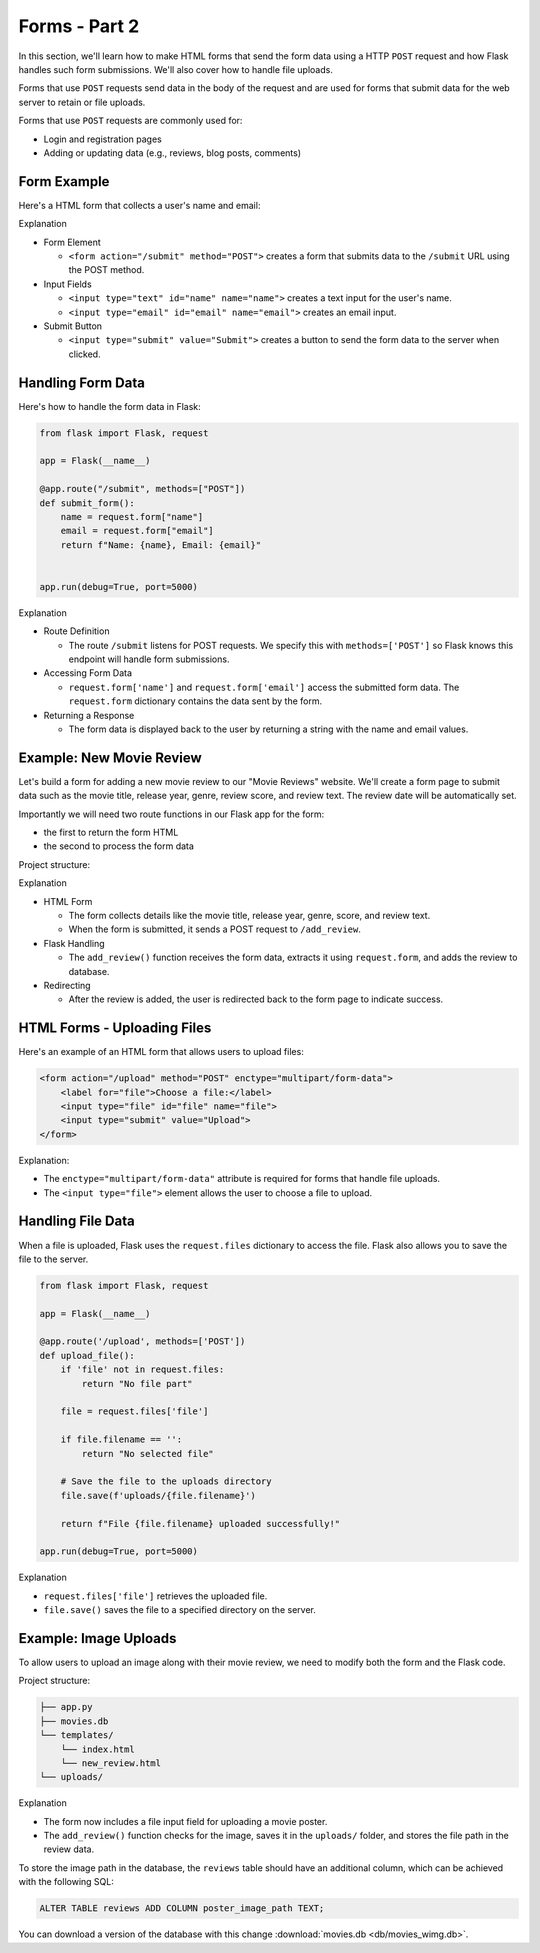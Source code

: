Forms - Part 2
==============

In this section, we'll learn how to make HTML forms that send the form data
using a HTTP ``POST`` request and how Flask handles such form submissions.
We'll also cover how to handle file uploads.

Forms that use ``POST`` requests send data in the body of the request and are
used for forms that submit data for the web server to retain or file uploads.

Forms that use ``POST`` requests are commonly used for:

- Login and registration pages
- Adding or updating data (e.g., reviews, blog posts, comments)

Form Example
------------

Here's a HTML form that collects a user's name and email:

.. code-block:: html
    :linenos:
    :emphasize-lines: 8

    <!DOCTYPE html>
    <html>
        <head>
            <title>Simple Form</title>
        </head>
        <body>
            <h1>Contact Form</h1>
            <form action="/submit" method="POST">
                <label for="name">Name:</label>
                <input type="text" id="name" name="name"><br><br>

                <label for="email">Email:</label>
                <input type="email" id="email" name="email"><br><br>

                <input type="submit" value="Submit">
            </form>
        </body>
    </html>

Explanation

- Form Element

  - ``<form action="/submit" method="POST">`` creates a form that submits data
    to the ``/submit`` URL using the POST method.

- Input Fields

  - ``<input type="text" id="name" name="name">`` creates a text input for the
    user's name.
  - ``<input type="email" id="email" name="email">`` creates an email input.

- Submit Button

  - ``<input type="submit" value="Submit">`` creates a button to send the form
    data to the server when clicked.

Handling Form Data
------------------

Here's how to handle the form data in Flask:

.. code-block:: python

    from flask import Flask, request

    app = Flask(__name__)

    @app.route("/submit", methods=["POST"])
    def submit_form():
        name = request.form["name"]
        email = request.form["email"]
        return f"Name: {name}, Email: {email}"


    app.run(debug=True, port=5000)

Explanation

- Route Definition

  - The route ``/submit`` listens for POST requests. We specify this with
    ``methods=['POST']`` so Flask knows this endpoint will handle form
    submissions.

- Accessing Form Data

  - ``request.form['name']`` and ``request.form['email']`` access the submitted
    form data. The ``request.form`` dictionary contains the data sent by the
    form.

- Returning a Response

  - The form data is displayed back to the user by returning a string with the
    name and email values.

Example: New Movie Review
-------------------------

Let's build a form for adding a new movie review to our "Movie Reviews"
website. We'll create a form page to submit data such as the movie title,
release year, genre, review score, and review text. The review date will be
automatically set.

Importantly we will need two route functions in our Flask app for the form:

- the first to return the form HTML
- the second to process the form data

Project structure:

.. code-block:: text
    :caption: Directory structure

    movie-reviews
    │
    ├── app.py
    ├── movies.db
    └── templates/
        ├── index.html
        └── new_review.html

.. tab-set::

    .. tab-item:: Server

        .. code-block:: python
            :caption: app.py
            :linenos:

            from flask import Flask, request, redirect, url_for, render_template
            from sqlalchemy import create_engine, text
            from datetime import datetime

            app = Flask(__name__)

            # Connect to the database
            engine = create_engine('sqlite:///movies.db')
            connection = engine.connect()

            @app.route('/add_review', methods=['GET'])
            def show_form():
                return render_template('add_review.html')

            @app.route('/add_review', methods=['POST'])
            def add_review():
                # Get data from the form
                title = request.form['title']
                release_year = request.form['release_year']
                genre = request.form['genre']
                review_score = request.form['review_score']
                review_text = request.form['review_text']

                review_date = datetime.now().strftime("%Y-%m-%d")

                # Insert the review into the "database"
                insert_statement = '''
                    INSERT INTO reviews (title, release_year, genre, review_date, review_score, review_text)
                    VALUES ('{}', {}, '{}', {}, {}, '{}');
                '''.format(title, release_year, genre, review_date, review_score, review_text)

                # Execute the SQL query
                connection.execute(text(insert_statement))

                # Redirect to the form page
                return redirect(url_for('add_review'))

            app.run(debug=True, port=5000)

    .. tab-item:: Review Form

        .. code-block:: html
            :caption: add_review.html
            :linenos:

            <!DOCTYPE html>
            <html>
                <head>
                    <title>Add Movie Review</title>
                </head>
                <body>
                    <h1>Add a New Movie Review</h1>
                    <form action="/add_review" method="POST">
                        <label for="title">Movie Title:</label>
                        <input type="text" id="title" name="title"><br><br>

                        <label for="release_year">Release Year:</label>
                        <input type="number" id="release_year" name="release_year"><br><br>

                        <label for="genre">Genre:</label>
                        <input type="text" id="genre" name="genre"><br><br>

                        <label for="review_score">Review Score (1-10):</label>
                        <input type="number" id="review_score" name="review_score"><br><br>

                        <label for="review_text">Review Text:</label><br>
                        <textarea id="review_text" name="review_text"></textarea><br><br>

                        <input type="submit" value="Submit Review">
                    </form>
                </body>
            </html>

Explanation

- HTML Form

  - The form collects details like the movie title, release year, genre, score,
    and review text.
  - When the form is submitted, it sends a POST request to ``/add_review``.

- Flask Handling

  - The ``add_review()`` function receives the form data, extracts it using
    ``request.form``, and adds the review to database.

- Redirecting

  - After the review is added, the user is redirected back to the form page to
    indicate success.

HTML Forms - Uploading Files
----------------------------

Here's an example of an HTML form that allows users to upload files:

.. code-block::

    <form action="/upload" method="POST" enctype="multipart/form-data">
        <label for="file">Choose a file:</label>
        <input type="file" id="file" name="file">
        <input type="submit" value="Upload">
    </form>

Explanation:

- The ``enctype="multipart/form-data"`` attribute is required for forms that
  handle file uploads.
- The ``<input type="file">`` element allows the user to choose a file to
  upload.

Handling File Data
------------------

When a file is uploaded, Flask uses the ``request.files`` dictionary to access
the file. Flask also allows you to save the file to the server.

.. code-block::

    from flask import Flask, request

    app = Flask(__name__)

    @app.route('/upload', methods=['POST'])
    def upload_file():
        if 'file' not in request.files:
            return "No file part"

        file = request.files['file']

        if file.filename == '':
            return "No selected file"

        # Save the file to the uploads directory
        file.save(f'uploads/{file.filename}')

        return f"File {file.filename} uploaded successfully!"

    app.run(debug=True, port=5000)

Explanation

- ``request.files['file']`` retrieves the uploaded file.
- ``file.save()`` saves the file to a specified directory on the server.

Example: Image Uploads
----------------------

To allow users to upload an image along with their movie review, we need to
modify both the form and the Flask code.

Project structure:

.. code-block:: text

    ├── app.py
    ├── movies.db
    └── templates/
        └── index.html
        └── new_review.html
    └── uploads/

.. tab-set::

    .. tab-item:: Server

        .. code-block:: python
            :caption: app.py
            :linenos:

            from flask import Flask, request, redirect, url_for
            from sqlalchemy import create_engine, text
            from datetime import datetime
            import os

            app = Flask(__name__)

            UPLOAD_FOLDER = 'uploads/'
            app.config['UPLOAD_FOLDER'] = UPLOAD_FOLDER

            movie_reviews = []

            @app.route('/add_review', methods=['POST'])
            def add_review():
                # Get form data
                title = request.form['title']
                release_year = request.form['release_year']
                genre = request.form['genre']
                review_score = request.form['review_score']
                review_text = request.form['review_text']

                review_date = datetime.now().strftime("%Y-%m-%d")

                # Handle file upload
                if 'image' in request.files:
                    image = request.files['image']
                    if image.filename != '':
                        image_path = os.path.join(app.config['UPLOAD_FOLDER'], image.filename)
                        image.save(image_path)
                    else:
                        image_path = None
                else:
                    image_path = None

                # Insert the review into the "database"
                insert_statement = f'''
                    INSERT INTO reviews (title, release_year, genre, review_date, review_score, review_text, image_path)
                    VALUES ('{}', {}, '{}', {}, {}, '{}', '{}');
                '''.format(title, release_year, genre, review_date, review_score, review_text, image_path)

                # Execute the SQL query
                connection.execute(text(insert_statement))

                return redirect(url_for('add_review'))


            @app.route('/add_review', methods=['GET'])
            def show_form():
                return render_template('add_review.html')

            app.run(debug=True, port=5000)

    .. tab-item:: Review Form

        .. code-block:: html
            :caption: new_review.html
            :linenos:
            :emphasize-lines: 24,25,26

            <!DOCTYPE html>
            <html>
                <head>
                    <title>Add Movie Review</title>
                </head>
                <body>
                    <h1>Add a New Movie Review</h1>
                    <form action="/add_review" method="POST" enctype="multipart/form-data">
                        <label for="title">Movie Title:</label>
                        <input type="text" id="title" name="title"><br><br>

                        <label for="release_year">Release Year:</label>
                        <input type="number" id="release_year" name="release_year"><br><br>

                        <label for="genre">Genre:</label>
                        <input type="text" id="genre" name="genre"><br><br>

                        <label for="review_score">Review Score (1-10):</label>
                        <input type="number" id="review_score" name="review_score"><br><br>

                        <label for="review_text">Review Text:</label><br>
                        <textarea id="review_text" name="review_text"></textarea><br><br>

                        <!-- New file upload field -->
                        <label for="image">Upload Poster Image:</label>
                        <input type="file" id="image" name="image"><br><br>

                        <input type="submit" value="Submit Review">
                    </form>
                </body>
            </html>

Explanation

- The form now includes a file input field for uploading a movie poster.
- The ``add_review()`` function checks for the image, saves it in the
  ``uploads/`` folder, and stores the file path in the review data.

To store the image path in the database, the ``reviews`` table should have an
additional column, which can be achieved with the following SQL:

.. code-block::

    ALTER TABLE reviews ADD COLUMN poster_image_path TEXT;

You can download a version of the database with this change
:download:`movies.db <db/movies_wimg.db>`.
